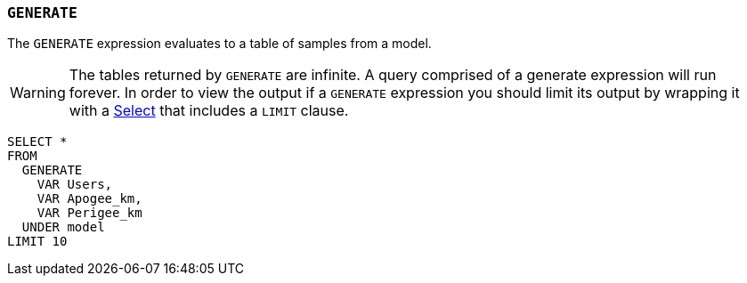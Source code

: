 === `+GENERATE+`

The `+GENERATE+` expression evaluates to a table of samples from a model.

WARNING: The tables returned by `+GENERATE+` are infinite. A query comprised of a generate expression will run forever. In order to view the output if a `+GENERATE+` expression you should limit its output by wrapping it with a <<select expression,Select>> that includes a `+LIMIT+` clause.

[example]
====
[source,iql]
----
SELECT *
FROM
  GENERATE
    VAR Users,
    VAR Apogee_km,
    VAR Perigee_km
  UNDER model
LIMIT 10
----
====

